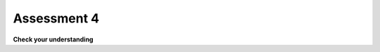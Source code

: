 ..  Copyright (C)  Brad Miller, David Ranum, Jeffrey Elkner, Peter Wentworth, Allen B. Downey, Chris
    Meyers, and Dario Mitchell.  Permission is granted to copy, distribute
    and/or modify this document under the terms of the GNU Free Documentation
    License, Version 1.3 or any later version published by the Free Software
    Foundation; with Invariant Sections being Forward, Prefaces, and
    Contributor List, no Front-Cover Texts, and no Back-Cover Texts.  A copy of
    the license is included in the section entitled "GNU Free Documentation
    License".

.. Week 5 Assessment 1

Assessment 4
------------

**Check your understanding**

.. mchoice:: assess_question5_1_1_1
   :answer_a: byzo
   :answer_b: x
   :answer_c: z
   :answer_d: c
   :correct: d
   :feedback_a: This is the variable with our string, but it does not accumulate anything.
   :feedback_b: This is the iterator variable. It changes each time but does not accumulate.
   :feedback_c: This is a variable inside the for loop. It changes each time but does not accumulate or retain the old expressions that were assigned to it.
   :feedback_d: Yes, this is the accumulator variable. By the end of the program, it will have a full count of how many items are in byzo.
   :practice: T

   Which of these is the accumulator variable?
   
   .. sourcecode:: python

    byzo = 'hello world!'
    c = 0
    for x in byzo:
        z = x + "!"
        print(z)
        c = c + 1

.. mchoice:: assess_question5_1_1_2
   :answer_a: cawdra
   :answer_b: elem
   :answer_c: t
   :correct: a
   :feedback_a: Yes, this is the sequence that we iterate over.
   :feedback_b: This is the iterator variable. It changes each time but is not the whole sequence itself.
   :feedback_c: This is the accumulator variable. By the end of the program, it will have a full count of how many items are in cawdra.
   :practice: T

   Which of these is the sequence?
   
   .. sourcecode:: python

    cawdra = ['candy', 'daisy', 'pear', 'peach', 'gem', 'crown']
    t = 0
    for elem in cawdra:
        t = t + len(elem)

.. mchoice:: assess_question5_1_1_3
   :answer_a: item
   :answer_b: lst
   :answer_c: num
   :correct: a
   :feedback_a: Yes, this is the iterator variable. It changes each time but is not the whole sequence itself.
   :feedback_b: This is the sequence that we iterate over.
   :feedback_c: This is the accumulator variable. By the end of the program, it will have the total value of the integers that are in lst.
   :practice: T

   Which of these is the iterator variable?
   
   .. sourcecode:: python

    lst = [5, 10, 3, 8, 94, 2, 4, 9]
    num = 0
    for item in lst:
        num += item

.. fillintheblank:: assess_question5_1_1_4

   What is the iterator variable in the following?

   .. sourcecode:: python

    rest = ["sleep", 'dormir', 'dormire', "slaap", 'sen', 'yuxu', 'yanam']
    let = ''
    for phrase in rest:
        let += phrase[0]

   The iterator variable is

   -  :phrase: Good work!
      :rest: rest is the sequence, not the iterator variable.
      :let: let is the accumulator variable, not the iterator variable.
      :.*: Incorrect, try again.

.. activecode:: assess_week5_01
   :language: python
   :autograde: unittest
   :practice: T

   2. Currently there is a string called ``str1``. Write code to create a list called ``chars`` which should contain the characters from ``str1``. Each character in ``str1`` should be its own element in the list ``chars``.
   ~~~~
   str1 = "I love python"
   # HINT: what's the accumulator? That should go here.
      
   =====

   from unittest.gui import TestCaseGui

   class myTests(TestCaseGui):

      def testOne(self):
         self.assertEqual(chars, ['I', ' ', 'l', 'o', 'v', 'e', ' ', 'p', 'y', 't', 'h', 'o', 'n'], "Testing that chars is assigned to correct values.")

   myTests().main()
